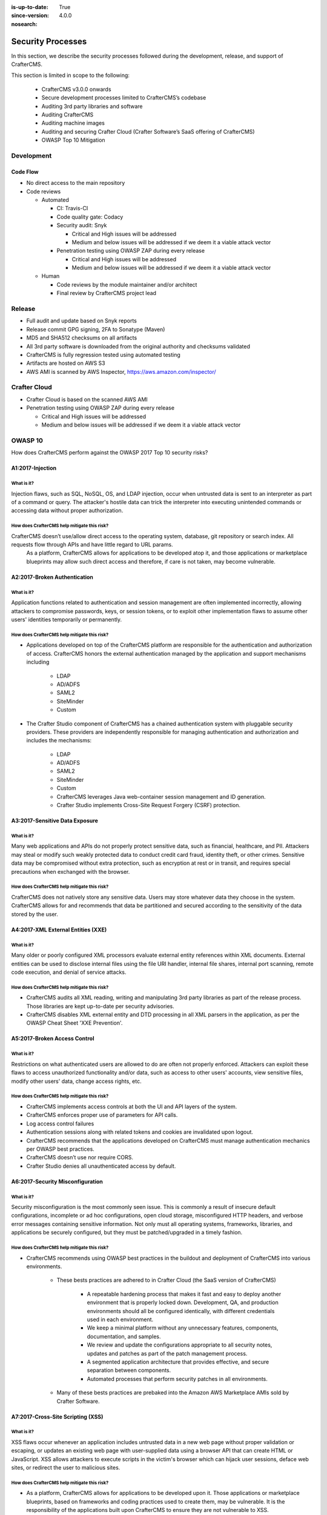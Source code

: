 :is-up-to-date: True
:since-version: 4.0.0
:nosearch:

.. index:: CrafterCMS Security Processes, Security, Security Processes

==================
Security Processes
==================

In this section, we describe the security processes followed during the development, release, and support of CrafterCMS.


This section is limited in scope to the following:

    * CrafterCMS v3.0.0 onwards
    * Secure development processes limited to CrafterCMS’s codebase
    * Auditing 3rd party libraries and software
    * Auditing CrafterCMS
    * Auditing machine images
    * Auditing and securing Crafter Cloud (Crafter Software’s SaaS offering of CrafterCMS)
    * OWASP Top 10 Mitigation

-----------
Development
-----------

^^^^^^^^^
Code Flow
^^^^^^^^^
* No direct access to the main repository
* Code reviews

  * Automated

    * CI: Travis-CI
    * Code quality gate: Codacy
    * Security audit: Snyk

      * Critical and High issues will be addressed
      * Medium and below issues will be addressed if we deem it a viable attack vector

    * Penetration testing using OWASP ZAP during every release

      * Critical and High issues will be addressed
      * Medium and below issues will be addressed if we deem it a viable attack vector

  * Human

    * Code reviews by the module maintainer and/or architect
    * Final review by CrafterCMS project lead


-------
Release
-------

* Full audit and update based on Snyk reports
* Release commit GPG signing, 2FA to Sonatype (Maven)
* MD5 and SHA512 checksums on all artifacts
* All 3rd party software is downloaded from the original authority and checksums validated
* CrafterCMS is fully regression tested using automated testing
* Artifacts are hosted on AWS S3
* AWS AMI is scanned by AWS Inspector,  https://aws.amazon.com/inspector/

-------------
Crafter Cloud
-------------

* Crafter Cloud is based on the scanned AWS AMI
* Penetration testing using OWASP ZAP during every release

  * Critical and High issues will be addressed
  * Medium and below issues will be addressed if we deem it a viable attack vector

--------
OWASP 10
--------

How does CrafterCMS perform against the OWASP 2017 Top 10 security risks?

^^^^^^^^^^^^^^^^^
A1:2017-Injection
^^^^^^^^^^^^^^^^^

What is it?
^^^^^^^^^^^
Injection flaws, such as SQL, NoSQL, OS, and LDAP injection, occur when untrusted data is sent to an interpreter as part of a command or query. The attacker's hostile data can trick the interpreter into executing unintended commands or accessing data without proper authorization.

How does CrafterCMS help mitigate this risk?
^^^^^^^^^^^^^^^^^^^^^^^^^^^^^^^^^^^^^^^^^^^^
CrafterCMS doesn’t use/allow direct access to the operating system, database, git repository or search index. All requests flow through APIs and have little regard to URL params.
    As a platform, CrafterCMS allows for applications to be developed atop it, and those applications or marketplace blueprints may allow such direct access and therefore, if care is not taken, may become vulnerable.

^^^^^^^^^^^^^^^^^^^^^^^^^^^^^
A2:2017-Broken Authentication
^^^^^^^^^^^^^^^^^^^^^^^^^^^^^

What is it?
^^^^^^^^^^^
Application functions related to authentication and session management are often implemented incorrectly, allowing attackers to compromise passwords, keys, or session tokens, or to exploit other implementation flaws to assume other users' identities temporarily or permanently.

How does CrafterCMS help mitigate this risk?
^^^^^^^^^^^^^^^^^^^^^^^^^^^^^^^^^^^^^^^^^^^^
* Applications developed on top of the CrafterCMS platform are responsible for the authentication and authorization of access. CrafterCMS honors the external authentication managed by the application and support mechanisms including

   * LDAP
   * AD/ADFS
   * SAML2
   * SiteMinder
   * Custom

* The Crafter Studio component of CrafterCMS has a chained authentication system with pluggable security providers. These providers are independently responsible for managing authentication and authorization and includes the mechanisms:

    * LDAP
    * AD/ADFS
    * SAML2
    * SiteMinder
    * Custom
    * CrafterCMS leverages Java web-container session management and ID generation.
    * Crafter Studio implements Cross-Site Request Forgery (CSRF) protection.

^^^^^^^^^^^^^^^^^^^^^^^^^^^^^^^
A3:2017-Sensitive Data Exposure
^^^^^^^^^^^^^^^^^^^^^^^^^^^^^^^

What is it?
^^^^^^^^^^^
Many web applications and APIs do not properly protect sensitive data, such as financial, healthcare, and PII. Attackers may steal or modify such weakly protected data to conduct credit card fraud, identity theft, or other crimes. Sensitive data may be compromised without extra protection, such as encryption at rest or in transit, and requires special precautions when exchanged with the browser.

How does CrafterCMS help mitigate this risk?
^^^^^^^^^^^^^^^^^^^^^^^^^^^^^^^^^^^^^^^^^^^^
CrafterCMS does not natively store any sensitive data. Users may store whatever data they choose in the system. CrafterCMS allows for and recommends that data be partitioned and secured according to the sensitivity of the data stored by the user.


^^^^^^^^^^^^^^^^^^^^^^^^^^^^^^^^^^^
A4:2017-XML External Entities (XXE)
^^^^^^^^^^^^^^^^^^^^^^^^^^^^^^^^^^^

What is it?
^^^^^^^^^^^
Many older or poorly configured XML processors evaluate external entity references within XML documents. External entities can be used to disclose internal files using the file URI handler, internal file shares, internal port scanning, remote code execution, and denial of service attacks.


How does CrafterCMS help mitigate this risk?
^^^^^^^^^^^^^^^^^^^^^^^^^^^^^^^^^^^^^^^^^^^^
* CrafterCMS audits all XML reading, writing and manipulating 3rd party libraries as part of the release process. Those libraries are kept up-to-date per security advisories.
* CrafterCMS disables XML external entity and DTD processing in all XML parsers in the application, as per the OWASP Cheat Sheet 'XXE Prevention'.


^^^^^^^^^^^^^^^^^^^^^^^^^^^^^
A5:2017-Broken Access Control
^^^^^^^^^^^^^^^^^^^^^^^^^^^^^

What is it?
^^^^^^^^^^^
Restrictions on what authenticated users are allowed to do are often not properly enforced. Attackers can exploit these flaws to access unauthorized functionality and/or data, such as access to other users' accounts, view sensitive files, modify other users' data, change access rights, etc.


How does CrafterCMS help mitigate this risk?
^^^^^^^^^^^^^^^^^^^^^^^^^^^^^^^^^^^^^^^^^^^^
* CrafterCMS implements access controls at both the UI and API layers of the system.
* CrafterCMS enforces proper use of parameters for API calls.
* Log access control failures
* Authentication sessions along with related tokens and cookies are invalidated upon logout.
* CrafterCMS recommends that the applications developed on CrafterCMS must manage authentication mechanics per OWASP best practices.
* CrafterCMS doesn’t use nor require CORS.
* Crafter Studio denies all unauthenticated access by default.


^^^^^^^^^^^^^^^^^^^^^^^^^^^^^^^^^
A6:2017-Security Misconfiguration
^^^^^^^^^^^^^^^^^^^^^^^^^^^^^^^^^
What is it?
^^^^^^^^^^^
Security misconfiguration is the most commonly seen issue. This is commonly a result of insecure default configurations, incomplete or ad hoc configurations, open cloud storage, misconfigured HTTP headers, and verbose error messages containing sensitive information. Not only must all operating systems, frameworks, libraries, and applications be securely configured, but they must be patched/upgraded in a timely fashion.


How does CrafterCMS help mitigate this risk?
^^^^^^^^^^^^^^^^^^^^^^^^^^^^^^^^^^^^^^^^^^^^
* CrafterCMS recommends using OWASP best practices in the buildout and deployment of CrafterCMS into various environments.

    * These bests practices are adhered to in Crafter Cloud (the SaaS version of CrafterCMS)

        * A repeatable hardening process that makes it fast and easy to deploy another environment that is properly locked down. Development, QA, and production environments should all be configured identically, with different credentials used in each environment.
        * We keep a minimal platform without any unnecessary features, components, documentation, and samples.
        * We review and update the configurations appropriate to all security notes, updates and patches as part of the patch management process.
        * A segmented application architecture that provides effective, and secure separation between components.
        * Automated processes that perform security patches in all environments.

    * Many of these bests practices are prebaked into the Amazon AWS Marketplace AMIs sold by Crafter Software.


^^^^^^^^^^^^^^^^^^^^^^^^^^^^^^^^^^
A7:2017-Cross-Site Scripting (XSS)
^^^^^^^^^^^^^^^^^^^^^^^^^^^^^^^^^^
What is it?
^^^^^^^^^^^
XSS flaws occur whenever an application includes untrusted data in a new web page without proper validation or escaping, or updates an existing web page with user-supplied data using a browser API that can create HTML or JavaScript. XSS allows attackers to execute scripts in the victim's browser which can hijack user sessions, deface web sites, or redirect the user to malicious sites.

How does CrafterCMS help mitigate this risk?
^^^^^^^^^^^^^^^^^^^^^^^^^^^^^^^^^^^^^^^^^^^^
* As a platform, CrafterCMS allows for applications to be developed upon it. Those applications or marketplace blueprints, based on frameworks and coding practices used to create them, may be vulnerable. It is the responsibility of the applications built upon CrafterCMS to ensure they are not vulnerable to XSS.
* CrafterCMS provides developers with the tools required to configure and restrict Cross Origin Requests (CORS).
* Crafter Studio is audited for XSS attacks and does scrub all user input and API parameters.


^^^^^^^^^^^^^^^^^^^^^^^^^^^^^^^^
A8:2017-Insecure Deserialization
^^^^^^^^^^^^^^^^^^^^^^^^^^^^^^^^
What is it?
^^^^^^^^^^^
Insecure deserialization often leads to remote code execution. Even if deserialization flaws do not result in remote code execution, they can be used to perform attacks, including replay attacks, injection attacks, and privilege escalation attacks.

How does CrafterCMS help mitigate this risk?
^^^^^^^^^^^^^^^^^^^^^^^^^^^^^^^^^^^^^^^^^^^^
* CrafterCMS only serializes and deserializes data into JSON.
* CrafterCMS audits all JSON reading, writing and manipulating 3rd party libraries as part of the release process. Those libraries are kept up-to-date per security advisories.


^^^^^^^^^^^^^^^^^^^^^^^^^^^^^^^^^^^^^^^^^^^^^^^^^^^
A9:2017-Using Components with Known Vulnerabilities
^^^^^^^^^^^^^^^^^^^^^^^^^^^^^^^^^^^^^^^^^^^^^^^^^^^
What is it?
^^^^^^^^^^^
Components, such as libraries, frameworks, and other software modules, run with the same privileges as the application. If a vulnerable component is exploited, such an attack can facilitate serious data loss or server takeover. Applications and APIs using components with known vulnerabilities may undermine application defenses and enable various attacks and impacts.

How does CrafterCMS help mitigate this risk?
^^^^^^^^^^^^^^^^^^^^^^^^^^^^^^^^^^^^^^^^^^^^
* Continuous scanning during development

    * CrafterCMS’s 3rd party dependencies are continuously scanned and reported on per code submission

* During the release process

    * CrafterCMS audits and updates code per a full security scan of the software
    * All 3rd party software is downloaded from the original authority and checksums validated
    * AWS Marketplace AMIs are scanned by AWS Inspector,  https://aws.amazon.com/inspector/

* Crafter Software recommends organizations perform their own security audits for all additional 3rd party dependencies for their application per OWASP best practices.


^^^^^^^^^^^^^^^^^^^^^^^^^^^^^^^^^^^^^^^^^^
A10:2017-Insufficient Logging & Monitoring
^^^^^^^^^^^^^^^^^^^^^^^^^^^^^^^^^^^^^^^^^^
What is it?
^^^^^^^^^^^
Insufficient logging and monitoring, coupled with missing or ineffective integration with incident response, allows attackers to further attack systems, maintain persistence, pivot to more systems, and tamper, extract, or destroy data. Most breach studies show time to detect a breach is over 200 days, typically detected by external parties rather than internal processes or monitoring.


How does CrafterCMS help mitigate this risk?
^^^^^^^^^^^^^^^^^^^^^^^^^^^^^^^^^^^^^^^^^^^^
* CrafterCMS components log all activity to standard logging servers.
* CrafterCMS recommends:

    * Application developed on CrafterCMS log all critical events.
    * Logs are processed by monitors and alarms are triggered per OWASP best practices.

--------------------------------
Securing your CrafterCMS Install
--------------------------------

CrafterCMS installations are pre-configured with default values. To have a secure installation, remember to change the pre-configured default values. For more information, see :ref:`newIa-securing-your-crafter-cms-install`
